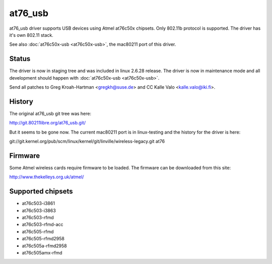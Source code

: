 at76_usb
========

at76_usb driver supports USB devices using Atmel at76c50x chipsets. Only
802.11b protocol is supported. The driver has it's own 802.11 stack.

See also :doc:`at76c50x-usb <at76c50x-usb>`, the mac80211 port of this driver.

Status
------

The driver is now in staging tree and was included in linux 2.6.28
release. The driver is now in maintenance mode and all development
should happen with :doc:`at76c50x-usb <at76c50x-usb>`.

Send all patches to Greg Kroah-Hartman <gregkh@suse.de>
and CC Kalle Valo <kalle.valo@iki.fi>.

History
-------

The original at76_usb git tree was here:

http://git.80211libre.org/at76_usb.git/

But it seems to be gone now. The current mac80211 port is in linux-testing and the history for the driver is here:

git://git.kernel.org/pub/scm/linux/kernel/git/linville/wireless-legacy.git at76

Firmware
--------

Some Atmel wireless cards require firmware to be loaded. The firmware can be downloaded from this site:

http://www.thekelleys.org.uk/atmel/

Supported chipsets
------------------

- at76c503-i3861
- at76c503-i3863
- at76c503-rfmd
- at76c503-rfmd-acc
- at76c505-rfmd
- at76c505-rfmd2958
- at76c505a-rfmd2958
- at76c505amx-rfmd
